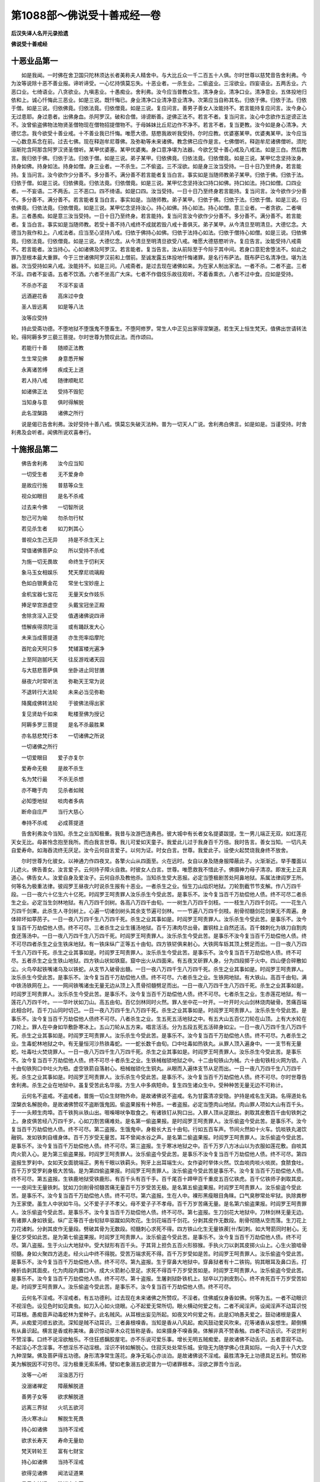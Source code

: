 第1088部～佛说受十善戒经一卷
================================

**后汉失译人名开元录拾遗**

**佛说受十善戒经**

十恶业品第一
------------

　　如是我闻。一时佛在舍卫国只陀林须达长者美称夫人精舍中。与大比丘众一千二百五十人俱。尔时世尊以慈梵音告舍利弗。今为汝等说除十恶不善业报。谛听谛受。一心忆持慎莫忘失。十恶业者。一杀生业。二偷盗业。三淫欲业。四妄语业。五两舌业。六恶口业。七绮语业。八贪欲业。九嗔恚业。十愚痴业。舍利弗。汝今应当普教众生。清净身业。清净口业。清净意业。五体投地归依和上。诚心忏悔此三恶业。如是三说。既忏悔已。身业清净口业清净意业清净。次第应当自称其名。归依于佛。归依于法。归依于僧。如是三说。归依佛竟。归依法竟。归依僧竟。如是三说。复应问言。善男子善女人汝能持不。若言能持复应问言。汝今身心无过患耶。身过患者。出佛身血。杀阿罗汉。破和合僧。诽谤断善。逆佛正法不。若言不者。复当问言。汝心中念欲作五逆谤正法不。汝曾偷盗佛物法物贤圣僧物现在僧物招提僧物不。于母姊妹比丘尼边作不净不。若言不者。复当更教。汝今如是身心清净。大德忆念。我今欲受十善业戒。十不善业我已忏悔。唯愿大德。慈愍我故听我受持。尔时应教。优婆塞某甲。优婆夷某甲。汝今应当一心数息系念在前。过去七佛。现在释迦牟尼尊佛。及弥勒等未来诸佛。教念佛已应作是言。七佛僧听。释迦牟尼诸佛僧听。须陀洹斯陀含阿那含阿罗汉贤圣僧听。某甲优婆塞。某甲优婆夷。身口意净堪为法器。今欲乞受十善心戒及八戒法。如是三白。然后教言。我归依于佛。归依于法。归依于僧。如是三说。弟子某甲。归依佛竟。归依法竟。归依僧竟。如是三说。某甲忆念坚持汝身。持身如佛。持身如法。持身如僧。身三业者。一不杀生。二不偷盗。三不淫欲。如是身三汝当受持。一日十日乃至终身。若言能持。复当问言。汝今欲作少分善不。多分善不。满分善不若言能者复当白言。事实如是当随师教弟子某甲。归依于佛。归依于法。归依于僧。如是三说。归依佛竟。归依法竟。归依僧竟。如是三说。某甲忆念坚持汝口持口如佛。持口如法。持口如僧。口四业者。一不妄语。二不两舌。三不恶口。四不绮语。如是口四。汝当受持。一日十日乃至终身若言能持。复当问言。汝今欲作少分善不。多分善不。满分善不。若言能者复当白言。事实如是。当随师教。弟子某甲。归依于佛。归依于法。归依于僧。如是三说。归依佛竟。归依法竟。归依僧竟。如是三说。某甲忆念坚持汝心。持心如佛。持心如法。持心如僧。意三业者。一者贪欲。二者嗔恚。三者愚痴。如是意三汝当受持。一日十日乃至终身。若言能持。复当问言汝今欲作少分善不。多分善不。满分善不。若言能者。复当白言。事实如是当随师教。若受十善不持八戒终不成就若毁八戒十善俱灭。弟子某甲。从今清旦至明清旦。大德忆念。大德当为我作和上。八戒法者。应当至心坚持八戒。归依于佛持心如佛。归依于法持心如法。归依于僧持心如僧。如是三说。归依佛竟。归依法竟。归依僧竟。如是三说。大德忆念。从今清旦至明清旦欲受八戒。唯愿大德慈愍听许。复应告言。汝能受持八戒斋不。若言能者。汝当持心。心如诸佛及阿罗汉。若言能者。复当告言。汝从前际至于今际于其中间。若身口意犯舍堕法不。如此之罪乃至根本最大重罪。今于三世诸佛阿罗汉前和上僧前。至诚发露五体投地忏悔诸罪。是名行布萨法。既布萨已名清净住。堪为法器。次当受持如来八戒。汝能持不。如是三问。八戒斋者。是过去现在诸佛如来。为在家人制出家法。一者不杀。二者不盗。三者不淫。四者不妄语。五者不饮酒。六者不坐高广大床。七者不作倡伎乐故往观听。不着香熏衣。八者不过中食。应如是受持。

　　不杀亦不盗　　不淫不妄语

　　远酒避花香　　高床过中食

　　圣人皆远离　　如是等八法

　　汝等应受持

　　持此受斋功德。不堕地狱不堕饿鬼不堕畜生。不堕阿修罗。常生人中正见出家得涅槃道。若生天上恒生梵天。值佛出世请转法轮。得阿耨多罗三藐三菩提。尔时世尊为赞叹此法。而作颂曰。

　　若能行十善　　随顺正法教

　　生生常见佛　　身意悉开解

　　永离诸苦缚　　疾成无上道

　　若人持八戒　　随律顺毗尼

　　如诸佛正法　　受持不毁犯

　　当知身与意　　俱时得解脱

　　此名涅槃路　　诸佛之所行

　　说是偈已告舍利弗。汝好受持十善八戒。慎莫忘失破灭法种。普为一切天人广说。舍利弗白佛言。如是如是。当谨受持。时舍利弗及会听者。闻佛所说欢喜奉行。

十施报品第二
------------

　　佛告舍利弗　　汝今应当知

　　一切受生者　　无不爱身命

　　是故应行施　　普慈等众生

　　视众如眼目　　是名不杀戒

　　过去来今佛　　一切智所说

　　恕己可为喻　　勿杀勿行杖

　　若见杀生者　　如刀刺其心

　　普视众生己无异　　持是不杀生天上

　　常值诸佛菩萨众　　所以受持不杀戒

　　为施一切无畏故　　命终生于忉利天

　　象马玉女相娱乐　　梵天摩尼琉璃殿

　　色如白银黄金花　　常坐七宝妙座上

　　金机宝器七宝花　　无量天女作妓乐

　　捧足举宫游虚空　　头戴宝冠坐正殿

　　舍除贪淫入正受　　值遇诸佛说四谛

　　悟解疾得须陀洹　　或有踊跃发大心

　　未来当成菩提道　　亦生兜率焰摩陀

　　首陀会天阿只多　　梵辅富楼光遍净

　　上至阿迦腻吒天　　往反游戏诸天园

　　与大慈悲菩萨俱　　坐卧进止同甘膳

　　昼夜六时常听法　　弥勒天王常为说

　　不退转行大法轮　　未来必当见弥勒

　　降魔成佛转法轮　　于彼佛法得出家

　　复见贤劫千如来　　毗楼至佛为授记

　　阿耨多罗三菩提　　是名不杀最胜果

　　亦名慈悲梵行本　　一切诸佛之所说

　　一切诸佛之所行

　　一切爱眼目　　爱子亦复尔

　　爱寿命无极　　是故不杀生

　　名为梵行最　　不杀无杀想

　　亦不瞰于肉　　见杀者如贼

　　必知堕地狱　　啖肉者多病

　　断命自庄严　　当行大慈心

　　奉持不杀戒　　必成菩提道

　　告舍利弗汝今当知。杀生之业当知极重。我昔与汝游巴连弗邑。彼大城中有长者女名提婆跋提。生一男儿端正无双。如红莲花天女无比。母甚怜念抱至我所。而白我言世尊。我儿可爱如天童子。我爱此儿过于我身百千万倍。我时告言。善女当知。一切凡夫自爱寿命。如海吞流终无厌足。汝今云何自言爱子。以何为证。时女白言。世尊。我爱此子。设使火起焚烧我身终不放舍。

　　尔时世尊为化彼女。以神通力作四夜叉。各擎火山从四面至。火在远时。女自以身及随身服障蔽此子。火渐渐近。举手覆面以儿遮火。佛告善女。汝言爱子。云何持子障火自救。时彼女人白言。世尊。唯愿救我不惜此子。佛摄神力母子清凉。即发无上正真道心。佛告女人。汝爱自身及爱汝子。云何自杀及教他杀。当知杀生受大恶报。必定当堕极剧苦处阿鼻地狱。系属法律阎罗王所。何等名为极重法律。彼阎罗王昼夜六时说杀生报有十恶业。一者杀生之业。恒生刀山焰炽地狱。刀轮割截节节支解。作八万四千段。一日一夜六十亿生六十亿死。时阎罗王呵责罪人汝乐杀生今受此苦。是事乐不。汝今复当百千万劫偿他人债。终不可尽二者杀生之业。必定当生剑林地狱。有八万四千剑树。各高八万四千由旬。一一树生八万四千剑枝。一一枝生八万四千剑花。一一花生八万四千剑果。此杀生人寻剑树上。心遍一切诸剑树头其余支节遍可剑林。一一节遍八万四千剑枝。削骨彻髓剑花剑果无不周遍。身体碎坏如葶苈子。一日一夜八万四千生八万四千死。杀生之业其事如是。时阎罗王呵责罪人。汝乐杀生今受此苦。是事乐不。汝今复当百千万劫偿他人债。终不可尽。三者杀生之业生镬汤地狱。百千万沸肉尽出骨。置铜柱上自然还活。百千棘刺化为铁刀自割肉食还落汤中。一日一夜八万四千生八万四千死。时阎罗王呵责罪人。汝乐杀生今受此苦。是事乐不汝今复当百千万劫偿他人债。终不可尽四者杀生之业生铁床地狱。有一铁床纵广正等五十由旬。四方铁铓俱来射心。大铁网车轹其顶上劈足而出。一日一夜八万四千生八万四千死。杀生之业其事如是。时阎罗王呵责罪人。汝乐杀生今受此苦。是事乐不。汝今复当百千万劫偿他人债。终不可尽。五者杀生之业生铁山地狱。四方铁山状如铁窟。窟中出火从四面来。有五夜叉斫罪人身。分为四段掷于火中。四山便合碎散如尘。火鸟卒起铁嘴诸乌及以铁蛇。从支节入破骨出髓。一日一夜八万四千生八万四千死。杀生之业其事如是。时阎罗王呵责罪人。汝乐杀生今受此苦。是事乐不。汝今复当百千万劫偿他人债。终不可尽。六者杀生之业。生铁网地狱。有大铁山。高百千由旬。满中铁汤铁网在上。一一网间铁嘴诸虫无量无边从顶上入贯骨彻髓劈足而出。一日一夜八万四千生八万四千死。杀生之业其事如是。时阎罗王呵责罪人。汝乐杀生今受此苦。是事乐不。汝今复当百千万劫偿他人债。终不可尽。七者杀生之业。生赤莲花地狱。有一莲花八万四千叶。一一华叶状如刀山。高五由旬。百亿剑林同时火然。罪人坐中花一叶开。一叶开时火山剑林烧肉破骨。苦痛百端此相合时。百千刀山同时切己。一日一夜八万四千生八万四千死。杀生之业其事如是。时阎罗王呵责罪人。汝乐杀生今受此苦。是事乐不。汝今复当百千万劫偿他人债终不可尽。八者杀生之业。生五死五活地狱之中。有五大山五百亿刀轮在山顶。上有大水轮在刀轮上。罪人在中身如华敷卧寒冰上。五山刀轮从五方来。唱言活活。分为五段五死五活碎身如尘。一日一夜八万四千生八万四千死。杀生之业其事如是。时阎罗王呵责罪人。汝乐杀生今受此苦。是事乐不。汝今复当百千万劫偿他人债。终不可尽。九者杀生之业。生毒蛇林地狱之中。有无量恒河沙热铁毒蛇。一一蛇长数千由旬。口中吐毒如热铁丸。从罪人顶入遍身中。一一支节有无量蛇。吐毒吐火焚烧罪人。一日一夜八万四千生八万四千死。杀生之业其事如是。时阎罗王呵责罪人。汝乐杀生今受此苦。是事乐不。汝今复当百千万劫偿他人债。终不可尽十者杀生之业。生铁械枷锁地狱之中。十二由旬铁山为械。六十由旬铁柱火网为锁。八十由旬铁狗口中吐火为杻。虚空铁箭自落射心。杻械枷锁化生铜丸。从眼而入遍体支节从足而出。一日一夜八万四千生八万四千死。杀生之业其事如是。时阎罗王呵责罪人。汝乐杀生今受此苦。是事乐不。汝今复当百千万劫偿他人债。终不可尽。尔时世尊告舍利弗。杀生之业在地狱中。虽复受苦此名华报。方生人中多病短命。复生四生诸众生中。受种种苦无量无边不可称计。

　　云何名不盗戒。不盗戒者。普施一切众生财物外命。是故诸佛说不盗戒。名为甘露清凉安隐。护持是戒名生天路。名得道处名涅槃衣名解脱命。是故诸佛赞叹不盗断饿鬼因。偷盗果报有十种恶。一者盗报。必定当堕肉山地狱。肉山罪人项如大山有百千头。于一一头颊生肉埠。百千铁狗从铁山出。啀喍嗥吠争取食之。有诸铁钉从狗口出。入罪人顶从足跟出。剥取其皮敷百千由旬铁刺之上。身皮俱苦经八万四千岁。心如刀割苦痛难处。是名第一偷盗果报。是时阎罗王呵责罪人。汝乐偷盗今受此苦。是事乐不。汝今复当百千万劫偿他人债。终不可尽。第二盗报。生饿鬼中。身极长大五十由旬。行如五百车声。节间火然如十火车。饥啖铁丸渴饮融铜。发如铁刺自缠身体。百千万岁受无量苦。耳不曾闻水谷之声。是名第二偷盗果报。时阎罗王呵责罪人。汝乐偷盗今受此苦。是事乐不。汝今复当百千万劫偿他人债。终不可尽。第三盗报。生于寒冰地狱之中。百千万岁八方冰山以为衣服如莲花敷。自啖其肉火箭入心。是为第三偷盗果报。时阎罗王呵责罪人。汝乐偷盗今受此苦。是事乐不汝今复当百千万劫偿他人债。终不可尽。第四盗报生罗刹中。女如天女面貌端正。男有千眼以铁羁头。狗牙上出耳端生火。女作姿时举体火然。饮血啖肉啖火啖炭。食脓食吐。百千万岁受罗刹身极大苦恼。是为第四偷盗果报。时阎罗王呵责罪人。汝乐偷盗今受此苦是事乐不。汝今复当百千万劫偿他人债。终不可尽。第五盗报。生铁鹿地狱受铁鹿形。有百千头有百千手。百千尾百十蹄甲百千重皮五百亿铁虎。百千亿铁师子剥取其皮。一一皮间生无量铁刺。犹如刀剑削骨彻髓苦痛无量百千万岁受苦无极。是名第五偷盗果报。时阎罗王呵责罪人。汝乐偷盗今受此苦。是事乐不。汝今复当百千万劫偿他人债。终不可尽。第六盗报。生在人中。裸形黑瘦眼目角睐。口气臭秽常处牢狱。执除粪秽为王家使。虽生人中状如牛马。父不爱子子不孝父。母不爱子子不孝母。百千万岁苦痛无量。是名第六偷盗果报。时阎罗王呵责罪人。汝乐偷盗今受此苦。是事乐不。汝今复当百千万劫偿他人债。终不可尽。第七盗报。生刀剑花大地狱中。刀林剑林无量无边。有诸罪人身如铁瓮。纵广正等百千由旬狱卒驱蹴如风吹花。生剑花端百千剑花。分剥其皮作无数段。削骨彻随从空而落。生刀花上刀花诸刺。分剥其皮作无量段。劈破其骨为无数段。彻髓刺心求死不得。四方铁山化生无量铁蒺[卄/梨]刺。如大弩箭同时射心。无量亿岁受如此苦。是为第七偷盗果报。时阎罗王呵责罪人。汝乐偷盗今受此苦。是事乐不。汝今复当百千万劫偿他人债。终不可尽。第八盗报。生于火山大地狱中。受大狱形有百千头。于其背上担负五百火形猕猴。手执火刀以剥其皮掷火山上。心生火狼啮骨彻髓。身如火聚四方逃走。经火山中终不得脱。受苦万端求死不得。百千万岁受如是苦。时阎罗王呵责罪人。汝乐偷盗今受此苦。是事乐不。汝今复当百千万劫偿他人债。终不可尽。第九盗报。生于穿鼻大地狱中。穿鼻狱者有十二铁钩。钩其眼耳及鼻口舌。打棒折齿剥其面皮。化为肉段内置口中。成大火箭射心至足。求死不得百千万岁受苦如是。时阎罗王呵责罪人。汝乐偷盗今受此苦。是事乐不。汝今复当百千万劫偿他人债。终不可尽。第十盗报。生屠剥狱卧铁机上。狱卒以刀剥皮割心。终不肯死百千万岁受苦如是。时阎罗王呵责罪人。汝乐偷盗今受此苦。是事乐不。汝今复当百千万劫偿他人债。终不可尽。

　　云何名不淫戒。不淫戒者。有五功德利。过去现在未来诸佛之所赞叹。不淫者。住佛威仪身香如佛。何等为五。一者不动眼识不视淫色。设见色时如见粪虫。如刀入心如火烧眼。心不起爱无常所切。眼火横动何爱之有。二者不闻淫声。设闻淫声不动耳识悦可耳根。愚痴音声动毒蛇林为爱种子。此名贼风。从耳根出妄见所起。如夜叉吟何爱之有。此是幻响愚夫爱之。鼓动诸根是露人声。从痴爱河顺五欲流。深知是贼不动耳识。三者鼻根嗅香。当知是香从八风起。痴风鼓动爱风吹来。花等诸香从妄想生。颠倒横有从鼻识起。横言是香或称美味。鼻识惊动草木众花皆称是香。如来摄身不嗅香臭。体解非真不赞香触。四者不动舌识。不说世利不赞淫事。口终不说淫欲触乐。不住狂惑黐胶屋宅。亦不乐说可爱乐事。增长无明五贼痴爱。是故诸佛不动舌识。五者意寂不动。不起淫心不念淫事。不想淫乐不动淫根。淫识不转如解脱心。住寂灭处处常乐城。安隐无为随学佛心住真如际。一向入于十八大空九种涅槃。佛及菩萨得五功德。身形清净常生莲花。身净无垢心亦淡泊。是故诸佛说不淫戒。最胜清净无上功德具足五利。赞叹称美为解脱因不可穷尽。淫为极重无索系缚。譬如老象溺五欲泥普为一切诸罪根本。淫欲之罪吾今当说。

　　汝等一心听　　淫浊恶万行

　　没溺诸禅定　　障蔽解脱道

　　善男子女等　　欲求解脱道

　　远离三界狱　　火坑五欲河

　　汤火寒冰山　　解脱生死畏

　　持心如诸佛　　当持不淫戒

　　欲求长寿天　　寿命无量劫

　　梵天转轮王　　富有七财宝

　　持心如诸佛　　当持不淫戒

　　欲得见诸佛　　闻法证道果

　　具足六神通　　游诸十方国

　　持心如诸佛　　当持不淫戒

　　淫有十过患。何等为十。一者贪淫之人。虽生天上为天帝释受五欲乐。心如偷食狗常醉不醒。没于五欲驶流河中。二者贪淫之人。虽为人王威力自在。作恩爱奴野人所使。多得财宝如火受薪不知厌足。亡身丧国死堕恶道。三者贪淫之人。恒系属他六贼驱策。无常大象蹑其背上。心如猿猴不知众难。欲火焚烧不识父母兄弟姊妹。犹如猪狗更相荷担无复惭愧。四者贪淫之人。常饮不净女人脓血。于无量劫常处胞胎。生藏熟藏子藏诸虫以为衣服。唼[口*束]女根用为饮食。五者贪淫之人。心如利刀眼如火车。割截烧灭功德行藏。六者贪淫之人。到刹利众。然结使火起贪欲薪。意欲剥夺犹如罗刹。到婆罗门众不生惭愧。犹若幻人但作妖祥说不净事。到沙门众不知归依。动诸情根如胶着草。欲染诸使围绕意根。六情火起烧善种子。破灭先世梵行白业。举手动足犹如利刀。眼如猛火口如罗刹。遍体毛孔淫火所使。七者贪淫之人造八种业。杀生作杀生具刀剑杖等。和合男女作大妄语。饮酒歌颂作淫境界。或复偷盗一切宝器。庄严虫聚为心王所使。眼根恶狗偷啖臭秽。八者贪淫之人为淫所使。心如大火亦如铁聚。直当陷坠破灭梵行必堕地狱。九者贪淫之人。身坏命终如掷贝珠顷。必定当堕赤铜地狱。赤铜地狱纵广正等七千由旬。如铜花林。下有铁床。床上复有百千由旬热铜八楞柱。柱端有镜。镜中自然有诸女像或作男形。淫人爱念动诸情根同时火起。铜花化为大热铁钉。铜柱变成沸铜镬汤铁床火然。女化为狗男化为刀。驱蹴罪人受无量苦。啖热铁丸吞饮洋铜求死不得经无量岁。寿命一劫。十者贪淫之人。不得见佛如重云障。破梵行故。必定当堕阿鼻地狱。身满狱中寿命一劫。左右宛转复经一劫。时阎罗王呵责罪人。汝乐淫欲今受此苦。是事乐不。汝今复当百千万劫偿他人债。终不可尽。地狱命终生鸠鸽中。受龙蛇身污梵行故。百生千生不见于佛不闻于法终不得道。尔时世尊。以偈颂曰。

　　淫欲不断绝　　相续生众生

　　无明为根本　　老死刀所切

　　横受毒蛇林　　血盛囊不净

　　如粪虫乐屎　　贪淫者亦然

　　九孔流欲火　　恩爱如毒刺

　　颠倒妄见起　　幻惑故生爱

　　一切女色滑　　如树生狂花

　　颠倒风所吹　　萎花为虫聚

　　女人如画瓶　　渧渧脓血流

　　瓶满复淋漏　　不净盈于外

　　眼见不净汁　　如偷狗贪淫

　　当自灭诸爱　　一心观不净

　　服饮于甘露　　住大涅槃城

　　佛告舍利弗。若有持心持身不造淫欲。持眼不视淫色。持耳不听淫声。持鼻不嗅淫香。持舌不触淫舌。如此名为具足智慧行八正路。不淫净身心。喻如莲花不着尘垢。成须陀洹道斯陀含道阿那含道阿罗汉道。辟支佛道无上大道。皆从不淫清净故得。口四业者。妄语两舌恶口绮语。赞叹邪见语。

　　若能不妄语　　说不妄语戒

　　持口如佛口　　常说诚实语

　　是人生天上　　口香熏诸天

　　若生于世间　　谓诸香庄严

　　犹如香山水　　流入涅槃河

　　若能不两舌　　心亦无二种

　　舌如诸佛舌　　莲花叶覆面

　　五种杂色光　　从于舌相出

　　常说大人法　　至诚不两舌

　　若能不恶口　　是名大丈夫

　　人中端正者　　一切皆乐见

　　如栴檀杂香　　若能不绮语

　　口常出妙香　　犹如优钵罗

　　生处得值佛　　口业如实净

　　若不赞邪见　　不说邪见业

　　生处常出家　　正命常具足

　　如佛住涅槃　　皆从实语得

　　佛告舍利弗。口四过者。有十大恶业。何等为十。一者妄语人诽谤人。不闻言闻。不得道果言得道果不见言见。如此恶人。虽不得病犹如癞狗。尔时世尊。而说偈言。

　　一切天人中　　猛火烧铁丸

　　烧破一切人　　此贼不为胜

　　何等为大贼　　唯有一种人

　　宁使节节火　　骨化为融铜

　　吞啖于刀山　　镬汤刀锯解

　　碎身作火聚　　此苦不为恶

　　妄语大毒害　　烧坏天人福

　　游行阿鼻狱　　刀轮为脚足

　　铁毒蛇为舌　　口火烧大千

　　眼如迸铁丸　　雨大镬汤雨

　　烧灭善根花　　毕定堕恶道

　　无量亿千劫　　求出无由脱

　　如是大恶人　　举身是火山

　　烧坏一切善

　　恶口者。口虽含香臭如死尸。恒乐说他诸不善事。口所吐说如刺如刀如剑如戟。如屎如尿如虫如脓。天人中香无过善语。三界中臭无过恶口。二者恶口之人口有所吐。如雨铁丸烧坏他家。此人未来堕大地狱。热铁烧身饮热铁汁。设生世间作病癞狗及病癞人。无量劫中常食脓血。心所念者。纯是不善与恶相应。三者两舌。其两舌人犹如水火。不作言作。他人作善实言净语狂横言非。他所不作横为他作。一切世人常不乐见。必定当堕大恶道中。铜锯解舌为数千段。四者绮语。绮语者反上作下。反下作上。调戏无节巧言利辞。说无益语。说不利语。说无义语。赞叹五欲语。心不明了语。黑暗语。如刺如林钩罥众生。此人恶报命终。当堕刺林地狱。百千铁刺钩其舌出作百千段。五者赞叹邪见。邪见之人。口如盛火烧诸善根。无父无母无佛无法。无比丘僧无阿罗汉无辟支佛。无师无友无善知识。心如疾风吹崩一切诸善根树。此是大贼说无因果。口如大水漫流三界。淫欲无度调弄同类。造五无间断绝般若。犯四重禁至无间罪。皆从邪见颠倒恶心。邪风吹动恶不善口。阿鼻狱火铁刺舌生。如此妄语恶口两舌绮语赞叹邪见。此大恶人。虽在世间四大所成五阴严饰。当知地大即是铁山刀林剑树。百千铁刺无数铁虫。铁嘴诸乌铁网蒺车轹绝其身。当知水火即是融铜。无数镬汤是热铁丸。沸屎铁河以流节间。当知大小节节自然犹如铜柱。众火同时从六根起。烧坏身心堕大地狱。当知风大犹如雹雨。无数刀林百千剑树。动于支节从溪谷生。当知五阴即是五贼。十八罗刹系属狱种阎罗王民。识为热铁状如融铜满阿鼻狱。自高强健多力恶口。骂詈诽谤毁呰人者。今安所在。佛告舍利弗。恶口妄语两舌绮语赞邪见者。此人不为一人作贼。普为一切诸天世人作大劫贼。譬如群贼威力自在烧破一城。杀害一切及四天下一切人民。此人所得罪报。为多少耶。舍利弗白佛言。世尊。此人所得罪。如须弥山不可称量。佛告舍利弗。此人虽复获大罪报。不如妄语恶口两舌绮语赞叹邪见。须臾所造获大重报。身坏命终堕大地狱。经无量劫受苦无穷。百千诸佛不能得救。诸佛观此谤法罪人。与十方界地狱俱生地狱俱灭。是故智者当摄身口。佛告舍利弗。若有受持此十善戒。破十恶业。上生天上为梵天王。下生世间作转轮王十善教化。永与地狱三恶道别。譬如流水至涅槃海。若有毁犯十善戒者。堕大地狱经无量世受诸苦恼。舍利弗。汝好受持十善戒羯磨法。破十不善业。时舍利弗及诸大众闻佛所说。欢喜奉行。
